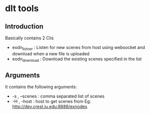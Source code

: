 * dlt tools 

** Introduction 
Basically contains 2 Clis 
- eodn_listner  : Listen for new scenes from host using websocket and download when a new file is uploaded
- eodn_download : Download the existing scenes specified in the list


** Arguments 
It contains the following arguments:
- -s , --scenes  : comma separated list of scenes
- -H , --host    : host to get scenes from Eg: http://dev.crest.iu.edu:8888/exnodes
